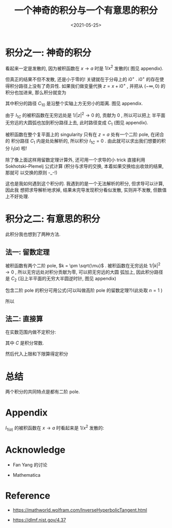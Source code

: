 #+TITLE: 一个神奇的积分与一个有意思的积分
#+DATE: <2021-05-25>
#+CATEGORIES: 专业笔记
#+TAGS: mathematics, complex analysis, integral, residue theorem
#+HTML: <!-- toc -->
#+HTML: <!-- more -->


* 积分之一: 神奇的积分
\begin{align}
  I_1(a) = \int_0 ^{\infty} \frac{1}{(x - a + \mathrm{i}0^+)^2} \mathrm{d}x, \quad, a > 0
\end{align}
看起来一定是发散的, 因为被积函数在 $x\to a$ 时是 $1/x^2$ 发散的( 图见 appendix).

但真正的结果不但不发散, 还是小于零的! 关键就在于分母上的 $\mathrm{i}0^+$
. $\mathrm{i}0^+$ 的存在使得积分路径上没有了奇异性. 如果我们做变量代换 $z = x +
\mathrm{i}0^+$ , 并把从 $(-\infty, 0)$ 的积分也加进来, 那么积分就变为
\begin{align}
  I_{1C} = I_1(a) + \int_{-\infty}^0 \frac{1}{(x - a + \mathrm{i}0^+)^2} \mathrm{d}x
     = \int_{C_{10}} \frac{1}{(z - a)^2} \mathrm{d}z
\end{align}
其中积分的路径 $C_{10}$ 是沿整个实轴上方无穷小的距离. 图见 appendix.

由于 $I_{1C}$ 的被积函数在无穷远处是 $1/|z|^2\to 0$ 的, 贡献为 $0$ , 所以可以把上
半平面无穷远的大圆弧也加到积分路径上去, 此时路径变成 $C_1$ (图见 appendix).

被积函数在整个复平面上的 singularity 只有在 $z = a$ 处有一个二阶 pole, 在闭合的
积分路径 $C_{1}$ 内是处处解析的, 所以积分 $I_{1C} = 0$ . 由此就可以求出我们想要的积
分 $I_{1}(a)$ 啦!
\begin{align}
  I_1(a) =& I_{1C} - \int_{-\infty}^0 \frac{1}{(x - a + \mathrm{i}0^+)^2} \mathrm{d}x
       = - \int_{-\infty}^0 \frac{1}{(x - a + \mathrm{i}0^+)^2}\mathrm{d}x \\
       =& - \int_{-\infty}^0 \frac{1}{(x - a)^2}\mathrm{d}x
       = - \left[ \frac{ - 1}{x-a} \right]_{-\infty}^0
       = - \frac{1}{a}
\end{align}

除了像上面这样用留数定理计算外, 还可用一个求导的小 trick 直接利用
Sokhotski–Plemelj 公式计算 (积分与求导的交换, 本着如果交换给出收敛的结果, 那就可
以交换的原则 -_-!)
\begin{align}
 I_{1a} =& \frac{\partial}{\partial a} \int_0^{\infty} \frac{1}{x - a + \mathrm{i}0^+} \mathrm{d}x
        = \frac{\partial}{\partial a} \left[ \mathcal{P}\int_0^{\infty} \frac{1}{x - a} \mathrm{d}x
            - \mathrm{i}\pi \int_0^{\infty}\delta(x - a)\mathrm{d}x \right] \\
        =& \frac{\partial}{\partial a} \left[ \ln \left|x - a \right|_0^{\infty}
            - \mathrm{i}\pi  \right]
        = \frac{\partial}{\partial a} \left[ \ln \infty - \ln a\right] \\
        =& -\frac{1}{a}
\end{align}
这也是我如何遇到这个积分的. 我遇到的是一个无法解析的积分, 但求导可以计算, 因此我
想把求导解析地求掉, 结果未完导发现积分看似发散, 实则并不发散, 但数值上不好处理.

* 积分之二: 有意思的积分

\begin{align}
  I_2(\mu) = \int_0^{\infty} \frac{k^2}{(k^2 - \mu)^2}\mathrm{d}k, \quad \mu < 0
\end{align}
此积分我也想到了两种方法.

** 法一: 留数定理

被积函数有两个二阶 pole, $k = \pm \sqrt{\mu}$ .
被积函数在无穷远处 $1/|k|^2\to 0$ , 所以无穷远处对积分贡献为零, 可以把无穷远的大圆
弧加上, 因此积分路径是 $C_{2}$ (沿上半平面的无穷大半圆逆时针, 图见 appendix)
\begin{align}
  I_2(\mu) =& \frac{1}{2} \int_{-\infty}^{+\infty} \frac{k^2}{(k^2 - \mu)^2}\mathrm{d}k \\
        =& \frac{1}{2}\oint_{C_2} \frac{k^2}{(k^2 - \mu)^2} \mathrm{d}k \\
        =& \frac{1}{2}\oint_{C_2} \frac{k^2}{(k - \sqrt{\mu})^2
                           (k + \sqrt{\mu})^2} \mathrm{d}k \\
\end{align}
包含二阶 pole 的积分可用公式(可以叫做高阶 pole 的留数定理?)(此处取 $n=1$ )
\begin{align}
  f^{(n)}(z)
    = \frac{n!}{2\pi \mathrm{i}}\oint \frac{f(\xi)}{(\xi - z)^{n+1}} \mathrm{d}\xi
\end{align}
所以
\begin{align}
  I_2(\mu) =\frac{1}{2}\times 2\pi \mathrm{i} \frac{\mathrm{d}}{\mathrm{d}k}
     \left.\left(\frac{k^2}{(k + \sqrt{\mu})^2} \right)
          \right|_{k=\mathrm{i}\sqrt{|\mu|}} = \frac{\mathrm{i}\pi}{4\sqrt{\mu}}
\end{align}

** 法二: 直接算

在实数范围内做不定积分:
\begin{align}
  \int \frac{k^2}{(k^2 - \mu)^2}\mathrm{d}k
     =& \frac{1}{2}\int\left[ \frac{k^2 + \mu}{(k^2 - \mu)^2}
                      +\frac{k^2 - \mu}{(k^2 - \mu)^2}  \right]\mathrm{d}k \\
     = & \frac{1}{2}\left[ \int\frac{k^2 + \mu}{(k^2 - \mu)^2}
            +\int \frac{1}{k^2 - \mu}\mathrm{d}k \right] \\
     = & \frac{1}{2}\left[\frac{-k}{k^2 - \mu}
            - \frac{1}{\sqrt{\mu}} \mathrm{arctanh}
           \left( \frac{k}{\sqrt{\mu}} \right)
                     \right] + C \\
\end{align}
其中 $C$ 是积分常数.

然后代入上限和下限算得定积分
\begin{align}
I_2(\mu) = \frac{1}{2}\left[ 0 - \frac{1}{\sqrt{\mu}}\left(-\mathrm{i}\frac{\pi}{2}
                        - 0\right) \right]
    = \frac{ \mathrm{i}\pi}{4\sqrt{\mu}}
\end{align}

* 总结

两个积分的共同特点是都有二阶 pole.

* Appendix

$I_{1(a)}$ 的被积函数在 $x\to a$ 时看起来是 $1/x^2$ 发散的:
[[file:2021-05-25-physics-Pole_of_order_2/diverge.png]]

[[file:2021-05-25-physics-Pole_of_order_2/C10.png]]

[[file:2021-05-25-physics-Pole_of_order_2/C1.png]]

[[file:2021-05-25-physics-Pole_of_order_2/C2.png]]

* Acknowledge

- Fan Yang 的讨论

- Mathematica

* Reference

- [[https://mathworld.wolfram.com/InverseHyperbolicTangent.html]]

- [[https://dlmf.nist.gov/4.37]]
